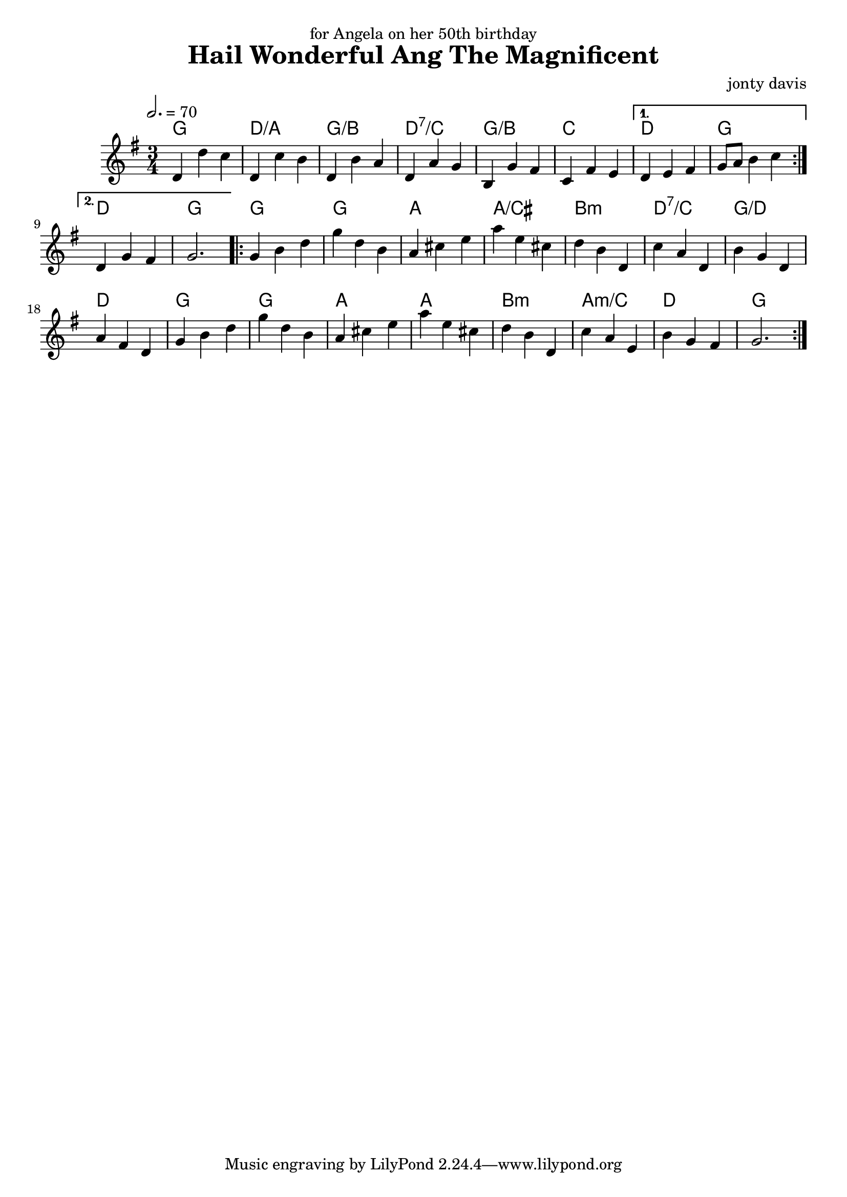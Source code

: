 \version "2.18.2"

\header {
  title = "Hail Wonderful Ang The Magnificent"
  composer = "jonty davis"
  dedication = "for Angela on her 50th birthday"
}

global = {
  \time 3/4
  \key g \major
  \tempo 2.=70
}

chordNames = \chordmode {
  \global
 g2. d2./a g2.:/b d2.:7/c g2.:/b c2. d2. g2.|d2. g2.|
  g2. g2. a2. a2.:/cis b2.:min d2.:7/c g2.:/d d2. g2. g2. a2. a2. b2.:min a2.:min/c d2. g2.
}

melody = \relative c'' {
  \global
  \repeat volta 2 {
    d,4 d' c | d, c' b | d, b' a|d, a' g|b, g' fis| c fis e|
  }
    \alternative{{d e fis | g8 a b4 c}{|d,4 g fis| g2.|}}
  \repeat volta 2 {
    g4 b d| g d b|a cis e| a e cis | d b d,|  c' a d,|
     b' g d|  a' fis d| g4 b d| g d b|a cis e| a e cis |
     d b d,|c' a e |b' g fis| g2.|
  }
  
  
}




\score {
  <<
    \new ChordNames \chordNames
    
    \new Staff { \melody }
    
  >>
  \layout { }
  \midi { }
}
